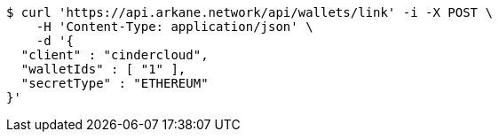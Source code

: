 [source,bash]
----
$ curl 'https://api.arkane.network/api/wallets/link' -i -X POST \
    -H 'Content-Type: application/json' \
    -d '{
  "client" : "cindercloud",
  "walletIds" : [ "1" ],
  "secretType" : "ETHEREUM"
}'
----